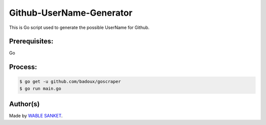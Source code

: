 Github-UserName-Generator
=========================

|checkout|

This is Go script used to generate the possible UserName for Github.

Prerequisites:
--------------

Go

Process:
--------

.. code-block:: bash

    $ go get -u github.com/badoux/goscraper
    $ go run main.go

.. figure:: code.png
   :alt: image

Author(s)
---------

Made by `WABLE SANKET <https://github.com/Sanketwable>`__.

.. |checkout| image:: https://forthebadge.com/images/badges/check-it-out.svg
   :target: https://github.com/HarshCasper/Rotten-Scripts/tree/master/Go/Github_UserName_Checker/


